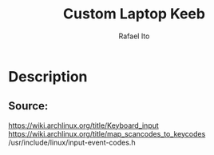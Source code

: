 #+TITLE: Custom Laptop Keeb
#+AUTHOR: Rafael Ito
#+DESCRIPTION: config file for custom miryoku laptop layouts
#+STARTUP: showeverything
#+auto_tangle: t
* Description
** Source:
https://wiki.archlinux.org/title/Keyboard_input
https://wiki.archlinux.org/title/map_scancodes_to_keycodes
/usr/include/linux/input-event-codes.h
